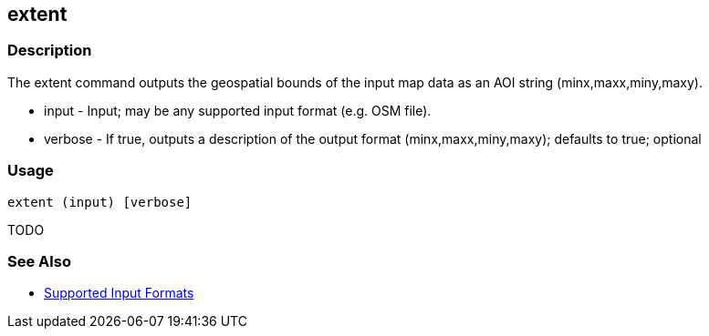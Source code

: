 [[extent]]
== extent

=== Description

The +extent+ command outputs the geospatial bounds of the input map data as an AOI string (minx,maxx,miny,maxy).

* +input+   - Input; may be any supported input format (e.g. OSM file).
* +verbose+ - If true, outputs a description of the output format (minx,maxx,miny,maxy); defaults to true; optional

=== Usage

--------------------------------------
extent (input) [verbose]
--------------------------------------

TODO

=== See Also

* https://github.com/ngageoint/hootenanny/blob/master/docs/user/SupportedDataFormats.asciidoc#applying-changes-1[Supported Input Formats]
